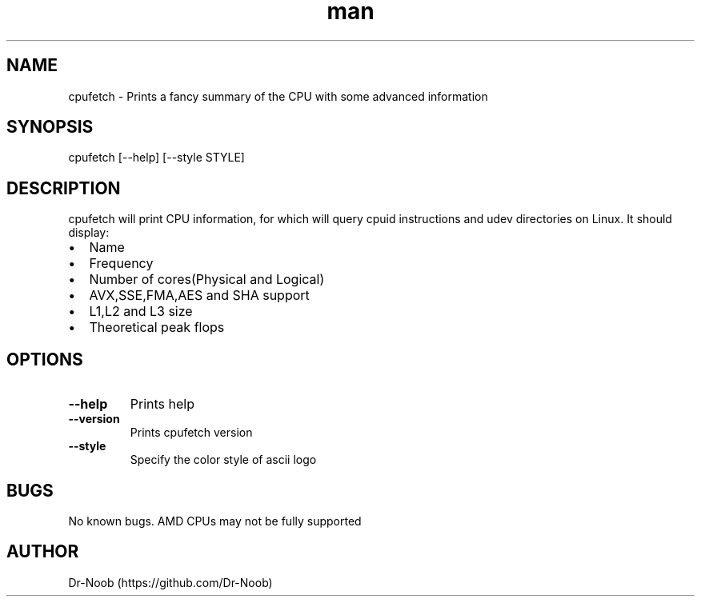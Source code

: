.TH man 8 "22 Jun 2018" "0.32" "cpufetch man page"
.SH NAME
cpufetch \- Prints a fancy summary of the CPU with some advanced information
.SH SYNOPSIS
cpufetch [--help] [--style STYLE]
.SH DESCRIPTION
cpufetch will print CPU information, for which will query cpuid instructions and udev directories on Linux. It should display:
.IP \[bu] 2
Name
.IP \[bu]
Frequency
.IP \[bu]
Number of cores(Physical and Logical)
.IP \[bu]
AVX,SSE,FMA,AES and SHA support
.IP \[bu]
L1,L2 and L3 size
.IP \[bu]
Theoretical peak flops
.SH OPTIONS
.TP
\fB\-\-help\fR
Prints help
.TP
\fB\-\-version\fR
Prints cpufetch version
.TP
\fB\-\-style\fR
Specify the color style of ascii logo
.SH BUGS
No known bugs. AMD CPUs may not be fully supported
.SH AUTHOR
Dr-Noob (https://github.com/Dr-Noob)
